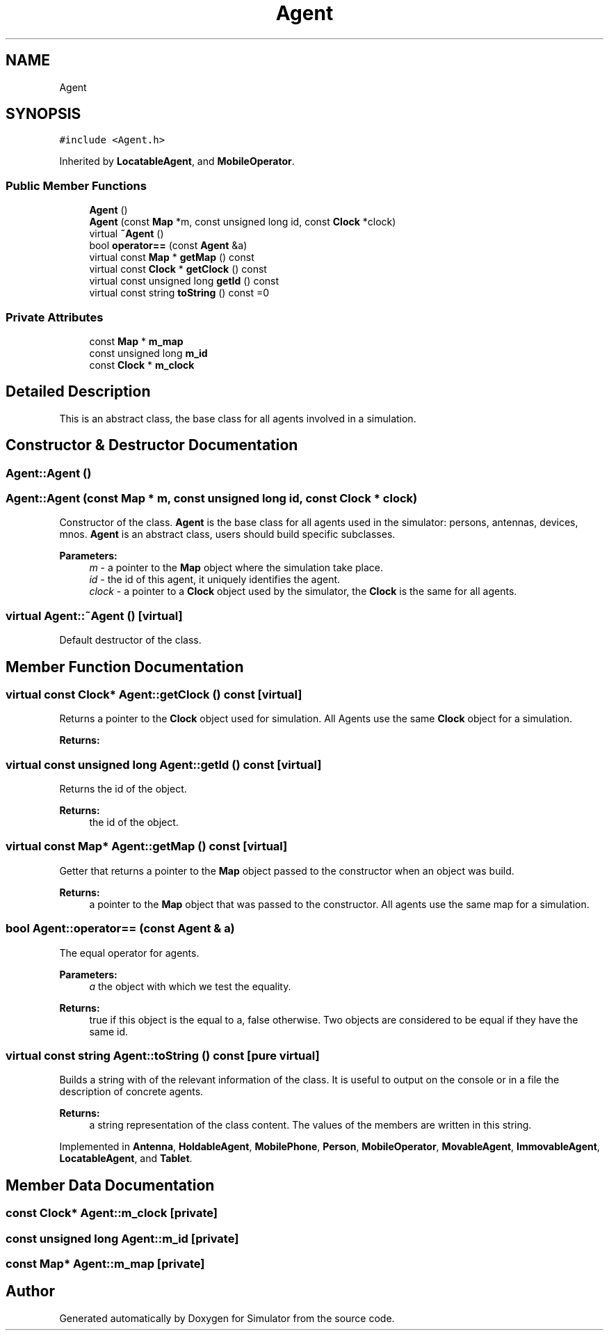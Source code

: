 .TH "Agent" 3 "Wed Aug 26 2020" "Simulator" \" -*- nroff -*-
.ad l
.nh
.SH NAME
Agent
.SH SYNOPSIS
.br
.PP
.PP
\fC#include <Agent\&.h>\fP
.PP
Inherited by \fBLocatableAgent\fP, and \fBMobileOperator\fP\&.
.SS "Public Member Functions"

.in +1c
.ti -1c
.RI "\fBAgent\fP ()"
.br
.ti -1c
.RI "\fBAgent\fP (const \fBMap\fP *m, const unsigned long id, const \fBClock\fP *clock)"
.br
.ti -1c
.RI "virtual \fB~Agent\fP ()"
.br
.ti -1c
.RI "bool \fBoperator==\fP (const \fBAgent\fP &a)"
.br
.ti -1c
.RI "virtual const \fBMap\fP * \fBgetMap\fP () const"
.br
.ti -1c
.RI "virtual const \fBClock\fP * \fBgetClock\fP () const"
.br
.ti -1c
.RI "virtual const unsigned long \fBgetId\fP () const"
.br
.ti -1c
.RI "virtual const string \fBtoString\fP () const =0"
.br
.in -1c
.SS "Private Attributes"

.in +1c
.ti -1c
.RI "const \fBMap\fP * \fBm_map\fP"
.br
.ti -1c
.RI "const unsigned long \fBm_id\fP"
.br
.ti -1c
.RI "const \fBClock\fP * \fBm_clock\fP"
.br
.in -1c
.SH "Detailed Description"
.PP 
This is an abstract class, the base class for all agents involved in a simulation\&. 
.SH "Constructor & Destructor Documentation"
.PP 
.SS "Agent::Agent ()"

.SS "Agent::Agent (const \fBMap\fP * m, const unsigned long id, const \fBClock\fP * clock)"
Constructor of the class\&. \fBAgent\fP is the base class for all agents used in the simulator: persons, antennas, devices, mnos\&. \fBAgent\fP is an abstract class, users should build specific subclasses\&. 
.PP
\fBParameters:\fP
.RS 4
\fIm\fP - a pointer to the \fBMap\fP object where the simulation take place\&. 
.br
\fIid\fP - the id of this agent, it uniquely identifies the agent\&. 
.br
\fIclock\fP - a pointer to a \fBClock\fP object used by the simulator, the \fBClock\fP is the same for all agents\&. 
.RE
.PP

.SS "virtual Agent::~Agent ()\fC [virtual]\fP"
Default destructor of the class\&. 
.SH "Member Function Documentation"
.PP 
.SS "virtual const \fBClock\fP* Agent::getClock () const\fC [virtual]\fP"
Returns a pointer to the \fBClock\fP object used for simulation\&. All Agents use the same \fBClock\fP object for a simulation\&. 
.PP
\fBReturns:\fP
.RS 4

.RE
.PP

.SS "virtual const unsigned long Agent::getId () const\fC [virtual]\fP"
Returns the id of the object\&. 
.PP
\fBReturns:\fP
.RS 4
the id of the object\&. 
.RE
.PP

.SS "virtual const \fBMap\fP* Agent::getMap () const\fC [virtual]\fP"
Getter that returns a pointer to the \fBMap\fP object passed to the constructor when an object was build\&. 
.PP
\fBReturns:\fP
.RS 4
a pointer to the \fBMap\fP object that was passed to the constructor\&. All agents use the same map for a simulation\&. 
.RE
.PP

.SS "bool Agent::operator== (const \fBAgent\fP & a)"
The equal operator for agents\&. 
.PP
\fBParameters:\fP
.RS 4
\fIa\fP the object with which we test the equality\&. 
.RE
.PP
\fBReturns:\fP
.RS 4
true if this object is the equal to a, false otherwise\&. Two objects are considered to be equal if they have the same id\&. 
.RE
.PP

.SS "virtual const string Agent::toString () const\fC [pure virtual]\fP"
Builds a string with of the relevant information of the class\&. It is useful to output on the console or in a file the description of concrete agents\&. 
.PP
\fBReturns:\fP
.RS 4
a string representation of the class content\&. The values of the members are written in this string\&. 
.RE
.PP

.PP
Implemented in \fBAntenna\fP, \fBHoldableAgent\fP, \fBMobilePhone\fP, \fBPerson\fP, \fBMobileOperator\fP, \fBMovableAgent\fP, \fBImmovableAgent\fP, \fBLocatableAgent\fP, and \fBTablet\fP\&.
.SH "Member Data Documentation"
.PP 
.SS "const \fBClock\fP* Agent::m_clock\fC [private]\fP"

.SS "const unsigned long Agent::m_id\fC [private]\fP"

.SS "const \fBMap\fP* Agent::m_map\fC [private]\fP"


.SH "Author"
.PP 
Generated automatically by Doxygen for Simulator from the source code\&.
